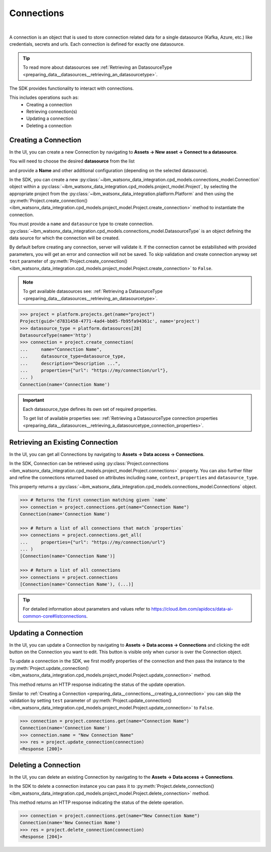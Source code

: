 .. _preparing_data__connections:

Connections
===========
|

A connection is an object that is used to store connection related data for a single datasource (Kafka, Azure, etc.) like credentials, secrets and urls.
Each connection is defined for exactly one datasource.

.. tip::
    To read more about datasources see :ref:`Retrieving an DatasourceType <preparing_data__datasources__retrieving_an_datasourcetype>`.

The SDK provides functionality to interact with connections.

This includes operations such as:
    * Creating a connection
    * Retrieving connection(s)
    * Updating a connection
    * Deleting a connection

.. _preparing_data__connections__creating_a_connection:

Creating a Connection
~~~~~~~~~~~~~~~~~~~~~

In the UI, you can create a new Connection by navigating to **Assets -> New asset -> Connect to a datasource**.

.. image:: ../../_static/images/connections/create_connection.png
   :alt: Screenshot of the Connection creation in the UI - Step 1
   :align: center
   :width: 100%

.. image:: ../../_static/images/connections/create_connection2.png
   :alt: Screenshot of the Connection creation in the UI - Step 2
   :align: center
   :width: 100%

You will need to choose the desired **datasource** from the list

.. image:: ../../_static/images/connections/create_connection3.png
   :alt: Screenshot of the Connection creation in the UI - Step 3
   :align: center
   :width: 100%

and provide a **Name** and other additional configuration (depending on the selected datasource).

.. image:: ../../_static/images/connections/create_connection4.png
   :alt: Screenshot of the Connection creation in the UI - Step 4
   :align: center
   :width: 100%

In the SDK, you can create a new :py:class:`~ibm_watsonx_data_integration.cpd_models.connections_model.Connection` object within a
:py:class:`~ibm_watsonx_data_integration.cpd_models.project_model.Project`,
by selecting the appropriate project from the :py:class:`~ibm_watsonx_data_integration.platform.Platform` and then using
the :py:meth:`Project.create_connection() <ibm_watsonx_data_integration.cpd_models.project_model.Project.create_connection>` method to instantiate the connection.


You must provide a ``name`` and ``datasource`` type to create connection.
:py:class:`~ibm_watsonx_data_integration.cpd_models.connections_model.DatasourceType` is an object defining the data source for which the connection will be created.

By default before creating any connection, server will validate it.
If the connection cannot be estabilished with provided parameters, you will get an error and connection will not be saved.
To skip validation and create connection anyway set ``test`` parameter of
:py:meth:`Project.create_connection() <ibm_watsonx_data_integration.cpd_models.project_model.Project.create_connection>` to ``False``.

.. note::

    To get available datasources see: :ref:`Retrieving a DatasourceType <preparing_data__datasources__retrieving_an_datasourcetype>`.


.. code-block:: python

    >>> project = platform.projects.get(name="project")
    Project(guid='d7831458-4771-4ad4-bb05-fb95fa94361c', name='project')
    >>> datasource_type = platform.datasources[28]
    DatasourceType(name='http')
    >>> connection = project.create_connection(
    ...     name="Connection Name",
    ...     datasource_type=datasource_type,
    ...     description="Description ...",
    ...     properties={"url": "https://my/connection/url"},
    ... )
    Connection(name='Connection Name')

.. important::

    Each datasource_type defines its own set of required properties.

    To get list of available properties see: :ref:`Retrieving a DatasourceType connection properties <preparing_data__datasources__retrieving_a_datasourcetype_connection_properties>`.


.. _preparing_data__connections__retrieving_an_existing_connection:

Retrieving an Existing Connection
~~~~~~~~~~~~~~~~~~~~~~~~~~~~~~~~~

In the UI, you can get all Connections by navigating to **Assets -> Data access -> Connections**.

.. image:: ../../_static/images/connections/get_connections.png
   :alt: Screenshot of the Connection listing in the UI
   :align: center
   :width: 100%

In the SDK, Connection can be retrieved using :py:class:`Project.connections <ibm_watsonx_data_integration.cpd_models.project_model.Project.connections>` property.
You can also further filter and refine the connections returned based on attributes including
``name``, ``context``, ``properties`` and ``datasource_type``.

This property returns a :py:class:`~ibm_watsonx_data_integration.cpd_models.connections_model.Connections` object.

.. code-block:: python

    >>> # Returns the first connection matching given `name`
    >>> connection = project.connections.get(name="Connection Name")
    Connection(name='Connection Name')

    >>> # Return a list of all connections that match `properties`
    >>> connections = project.connections.get_all(
    ...     properties={"url": "https://my/connection/url"}
    ... )
    [Connection(name='Connection Name')]

    >>> # Return a list of all connections
    >>> connections = project.connections
    [Connection(name='Connection Name'), (...)]

.. tip::

    For detailed information about parameters and values refer to https://cloud.ibm.com/apidocs/data-ai-common-core#listconnections.

.. _preparing_data__connections__updating_a_connection:

Updating a Connection
~~~~~~~~~~~~~~~~~~~~~~

In the UI, you can update a Connection by navigating to **Assets -> Data access -> Connections** and clicking the edit button on the Connection you want to edit.
This button is visible only when cursor is over the Connection object.

.. image:: ../../_static/images/connections/update_connection.png
   :alt: Screenshot of the Connection updating in the UI
   :align: center
   :width: 100%

To update a connection in the SDK, we first modify properties of the connection and then
pass the instance to the :py:meth:`Project.update_connection() <ibm_watsonx_data_integration.cpd_models.project_model.Project.update_connection>` method.

This method returns an HTTP response indicating the status of the update operation.

Similar to :ref:`Creating a Connection <preparing_data__connections__creating_a_connection>` you can skip the validation by setting ``test`` parameter of
:py:meth:`Project.update_connection() <ibm_watsonx_data_integration.cpd_models.project_model.Project.update_connection>` to ``False``.

.. code-block:: python

    >>> connection = project.connections.get(name="Connection Name")
    Connection(name='Connection Name')
    >>> connection.name = "New Connection Name"
    >>> res = project.update_connection(connection)
    <Response [200]>

.. _preparing_data__connections__deleting_a_connection:

Deleting a Connection
~~~~~~~~~~~~~~~~~~~~~

In the UI, you can delete an existing Connection by navigating to the **Assets -> Data access -> Connections**.

.. image:: ../../_static/images/connections/delete_connection.png
   :alt: Screenshot of the Connection deletion in the UI
   :align: center
   :width: 100%

In the SDK to delete a connection instance you can pass it to :py:meth:`Project.delete_connection() <ibm_watsonx_data_integration.cpd_models.project_model.Project.delete_connection>` method.

This method returns an HTTP response indicating the status of the delete operation.

.. code-block:: python

    >>> connection = project.connections.get(name="New Connection Name")
    Connection(name='New Connection Name')
    >>> res = project.delete_connection(connection)
    <Response [204]>
